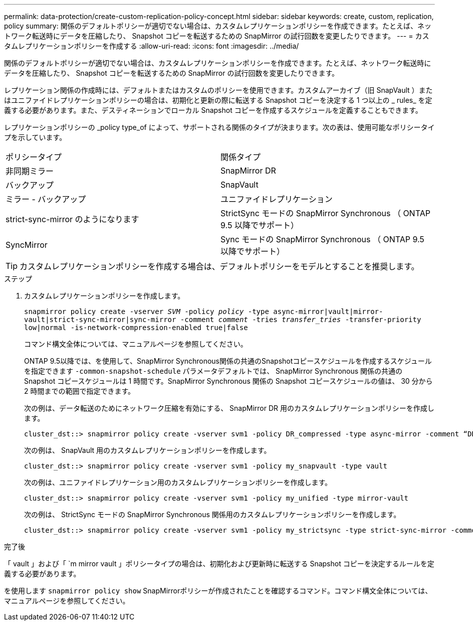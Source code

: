 ---
permalink: data-protection/create-custom-replication-policy-concept.html 
sidebar: sidebar 
keywords: create, custom, replication, policy 
summary: 関係のデフォルトポリシーが適切でない場合は、カスタムレプリケーションポリシーを作成できます。たとえば、ネットワーク転送時にデータを圧縮したり、 Snapshot コピーを転送するための SnapMirror の試行回数を変更したりできます。 
---
= カスタムレプリケーションポリシーを作成する
:allow-uri-read: 
:icons: font
:imagesdir: ../media/


[role="lead"]
関係のデフォルトポリシーが適切でない場合は、カスタムレプリケーションポリシーを作成できます。たとえば、ネットワーク転送時にデータを圧縮したり、 Snapshot コピーを転送するための SnapMirror の試行回数を変更したりできます。

レプリケーション関係の作成時には、デフォルトまたはカスタムのポリシーを使用できます。カスタムアーカイブ（旧 SnapVault ）またはユニファイドレプリケーションポリシーの場合は、初期化と更新の際に転送する Snapshot コピーを決定する 1 つ以上の _ rules_ を定義する必要があります。また、デスティネーションでローカル Snapshot コピーを作成するスケジュールを定義することもできます。

レプリケーションポリシーの _policy type_of によって、サポートされる関係のタイプが決まります。次の表は、使用可能なポリシータイプを示しています。

[cols="2*"]
|===


| ポリシータイプ | 関係タイプ 


 a| 
非同期ミラー
 a| 
SnapMirror DR



 a| 
バックアップ
 a| 
SnapVault



 a| 
ミラー - バックアップ
 a| 
ユニファイドレプリケーション



 a| 
strict-sync-mirror のようになります
 a| 
StrictSync モードの SnapMirror Synchronous （ ONTAP 9.5 以降でサポート）



 a| 
SyncMirror
 a| 
Sync モードの SnapMirror Synchronous （ ONTAP 9.5 以降でサポート）

|===
[TIP]
====
カスタムレプリケーションポリシーを作成する場合は、デフォルトポリシーをモデルとすることを推奨します。

====
.ステップ
. カスタムレプリケーションポリシーを作成します。
+
`snapmirror policy create -vserver _SVM_ -policy _policy_ -type async-mirror|vault|mirror-vault|strict-sync-mirror|sync-mirror -comment _comment_ -tries _transfer_tries_ -transfer-priority low|normal -is-network-compression-enabled true|false`

+
コマンド構文全体については、マニュアルページを参照してください。

+
ONTAP 9.5以降では、を使用して、SnapMirror Synchronous関係の共通のSnapshotコピースケジュールを作成するスケジュールを指定できます `-common-snapshot-schedule` パラメータデフォルトでは、 SnapMirror Synchronous 関係の共通の Snapshot コピースケジュールは 1 時間です。SnapMirror Synchronous 関係の Snapshot コピースケジュールの値は、 30 分から 2 時間までの範囲で指定できます。

+
次の例は、データ転送のためにネットワーク圧縮を有効にする、 SnapMirror DR 用のカスタムレプリケーションポリシーを作成します。

+
[listing]
----
cluster_dst::> snapmirror policy create -vserver svm1 -policy DR_compressed -type async-mirror -comment “DR with network compression enabled” -is-network-compression-enabled true
----
+
次の例は、 SnapVault 用のカスタムレプリケーションポリシーを作成します。

+
[listing]
----
cluster_dst::> snapmirror policy create -vserver svm1 -policy my_snapvault -type vault
----
+
次の例は、ユニファイドレプリケーション用のカスタムレプリケーションポリシーを作成します。

+
[listing]
----
cluster_dst::> snapmirror policy create -vserver svm1 -policy my_unified -type mirror-vault
----
+
次の例は、 StrictSync モードの SnapMirror Synchronous 関係用のカスタムレプリケーションポリシーを作成します。

+
[listing]
----
cluster_dst::> snapmirror policy create -vserver svm1 -policy my_strictsync -type strict-sync-mirror -common-snapshot-schedule my_sync_schedule
----


.完了後
「 vault 」および「 `m mirror vault 」ポリシータイプの場合は、初期化および更新時に転送する Snapshot コピーを決定するルールを定義する必要があります。

を使用します `snapmirror policy show` SnapMirrorポリシーが作成されたことを確認するコマンド。コマンド構文全体については、マニュアルページを参照してください。
